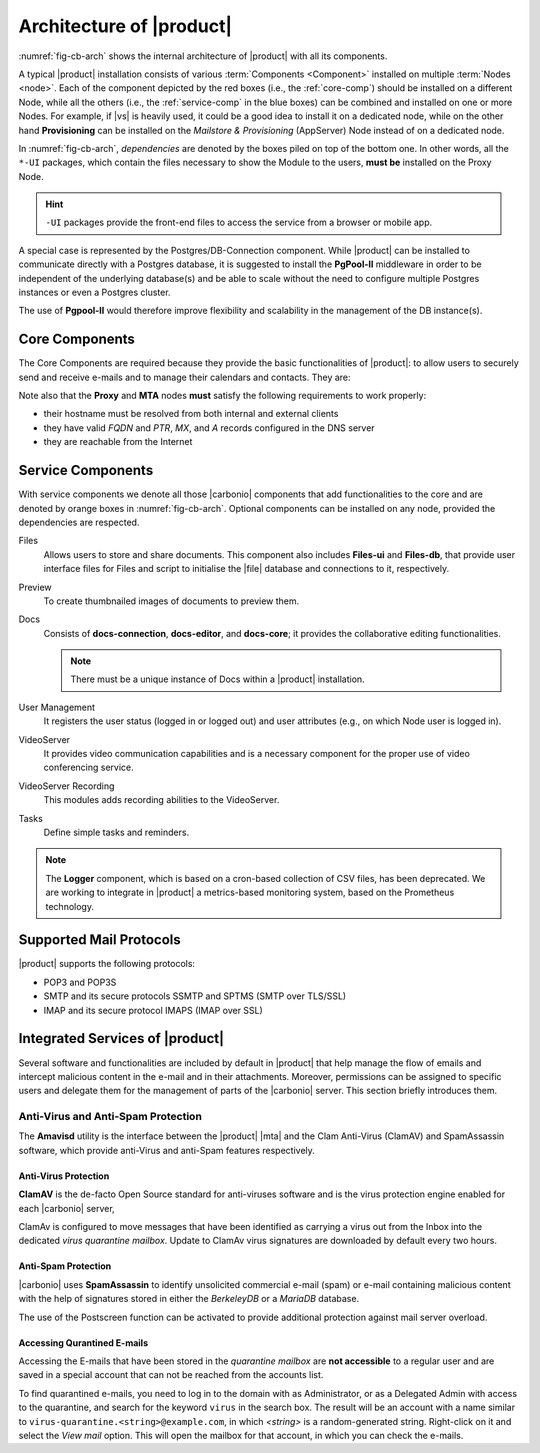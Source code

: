 
===========================
 Architecture of |product|
===========================

:numref:`fig-cb-arch` shows the internal architecture of |product|
with all its components.

.. card::
   :width: 75%

   .. _fig-cb-arch:

   .. figure:: /img/carbonio/architecture_Carbonio.png
      :width: 100%

      Simplified architecture of |product|.

A typical |product| installation consists of various :term:`Components
<Component>` installed on multiple :term:`Nodes <node>`. Each of the
component depicted by the red boxes (i.e., the :ref:`core-comp`)
should be installed on a different Node, while all the others (i.e.,
the :ref:`service-comp` in the blue boxes) can be combined and
installed on one or more Nodes. For example, if |vs| is heavily used,
it could be a good idea to install it on a dedicated node, while on
the other hand **Provisioning** can be installed on the *Mailstore &
Provisioning* (AppServer) Node instead of on a dedicated node.

In :numref:`fig-cb-arch`, *dependencies* are denoted by the boxes piled
on top of the bottom one. In other words, all the ``*-UI`` packages,
which contain the files necessary to show the Module to the users,
**must be** installed on the Proxy Node.

.. hint:: ``-UI`` packages provide the front-end files to access the
   service from a browser or mobile app.

A special case is represented by the Postgres/DB-Connection
component. While |product| can be installed to communicate directly
with a Postgres database, it is suggested to install the **PgPool-II**
middleware in order to be independent of the underlying database(s)
and be able to scale without the need to configure multiple Postgres
instances or even a Postgres cluster.

The use of **Pgpool-II** would therefore improve flexibility and
scalability in the management of the DB instance(s).

.. _core-comp:

Core Components
===============

The Core Components are required because they provide the basic
functionalities of |product|: to allow users to securely send and
receive e-mails and to manage their calendars and contacts. They are:

.. grid:: 1 1 1 2
   :gutter: 3
   :outline:
   :padding: 3

   .. grid-item-card:: Directory Server
      :columns: 3
      :class-body: abyss

      It is used to manage the configuration of the infrastructure and
      provisioning of users and domains.

   .. grid-item-card:: Proxy
      :columns: 3
      :class-body: abyss

      The Proxy is indeed a reverse proxy that acts as the central
      access point to the Email accounts. It also prevents a public,
      direct access to the Mailstore & Provisioning (AppServer) and
      other backend services. This node is the only one on which the
      ``-UI`` packages can be installed.

   .. grid-item-card:: MTA AV/AS
      :columns: 3
      :class-body: abyss

      The |mta| is the engine room of |product|. Its duties include
      email transfer and forwarding, filtering, and other services to
      keep email clean and secure.

   .. grid-item-card:: Mailstore & Provisioning
      :columns: 3
      :class-body: abyss

      Mailstore & Provisioning features the application login to
      manage and store the accounts data, e.g., emails, contacts, and
      calendar appointments. In small environments there can be one or
      two such roles, but more can be added to a large infrastructure
      or when growing an existent one.

   .. grid-item-card:: |mesh|
      :columns: 12
      :class-body: abyss

      |mesh| manages security and provides fault-tolerant routing
      between nodes of a Multi-Server installation. To operate
      properly, there must be **at least** one |mesh| Server.

   .. grid-item-card:: |monit|
      :columns: 12
      :class-body: abyss

      |monit| is the replacement of the previous **Logger**
      Role. Compared to the standard `syslog` monitoring system,
      |monit| is a fully centralised log facility that stores log
      messages in to a database, allowing therefore an administrator
      to keep a full history of the events on the system and making
      the search for past event easier.

Note also that the **Proxy** and **MTA** nodes **must** satisfy the
following requirements to work properly:

* their hostname must be resolved from both internal and external
  clients
* they have valid `FQDN` and `PTR`, `MX`, and `A` records configured
  in the DNS server
* they are reachable from the Internet

.. _service-comp:

Service Components
==================

With service components we denote all those |carbonio| components that add
functionalities to the core and are denoted by orange boxes
in :numref:`fig-cb-arch`. Optional components can be installed on any
node, provided the dependencies are respected.

Files
  Allows users to store and share documents. This component also
  includes **Files-ui** and **Files-db**, that provide user interface
  files for Files and script to initialise the |file| database and
  connections to it, respectively.
  
Preview
  To create thumbnailed images of documents to preview them.
  
Docs
  Consists of **docs-connection**, **docs-editor**, and **docs-core**;
  it provides the collaborative editing functionalities.

  .. note:: There must be a unique instance of Docs within a |product|
     installation.
    
User Management
  It registers the user status (logged in or logged out) and user
  attributes (e.g., on which Node user is logged
  in). 

VideoServer
  It provides video communication capabilities and is a necessary
  component for the proper use of video conferencing service.
  
VideoServer Recording
  This modules adds recording abilities to the VideoServer.
  
Tasks
  Define simple tasks and reminders.

.. note:: The **Logger** component, which is based on a cron-based
   collection of CSV files, has been deprecated. We are working to
   integrate in |product| a metrics-based monitoring system, based on
   the Prometheus technology.

.. currently there are none, so hiding the section
   .. _adv-comp:

   Advanced Components
   ===================

   Features capable of adding a greater level of redundancy to the
   infrastructure fall into this category.

Supported Mail Protocols
========================

|product| supports the following protocols:

* POP3 and POP3S
* SMTP and its secure protocols SSMTP and SPTMS (SMTP over TLS/SSL)
* IMAP and its secure protocol IMAPS (IMAP over SSL)


.. _integratedservices:

Integrated Services of |product|
================================

Several software and functionalities are included by default in
|product| that help manage the flow of emails and intercept malicious
content in the e-mail and in their attachments.  Moreover, permissions
can be assigned to specific users and delegate them for the management
of parts of the |carbonio| server. This section briefly introduces
them.

Anti-Virus and Anti-Spam Protection
-----------------------------------

The **Amavisd** utility is the interface between the |product| |mta|
and the Clam Anti-Virus (ClamAV) and SpamAssassin software, which
provide anti-Virus and anti-Spam features respectively.

Anti-Virus Protection
~~~~~~~~~~~~~~~~~~~~~

**ClamAV** is the de-facto Open Source standard for anti-viruses
software and is the virus protection engine enabled for each
|carbonio| server,

ClamAv is configured to move messages that have been identified as
carrying a virus out from the Inbox into the dedicated *virus
quarantine mailbox*. Update to ClamAv virus signatures are downloaded
by default every two hours.

Anti-Spam Protection
~~~~~~~~~~~~~~~~~~~~

|carbonio| uses **SpamAssassin** to identify unsolicited commercial
e-mail (spam) or e-mail containing malicious content with the help of
signatures stored in either the *BerkeleyDB* or a *MariaDB* database.

The use of the Postscreen function can be activated to provide
additional protection against mail server overload.

Accessing Qurantined E-mails
~~~~~~~~~~~~~~~~~~~~~~~~~~~~

Accessing the E-mails that have been stored in the *quarantine
mailbox* are **not accessible** to a regular user and are saved in a
special account that can not be reached from the accounts list.

To find quarantined e-mails, you need to log in to the domain with as
Administrator, or as a Delegated Admin with access to the quarantine,
and search for the keyword ``virus`` in the search box. The result
will be an account with a name similar to
``virus-quarantine.<string>@example.com``, in which `<string>` is a
random-generated string. Right-click on it and select the `View mail`
option. This will open the mailbox for that account, in which you can
check the e-mails.
